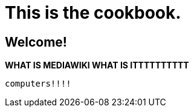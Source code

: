 # This is the cookbook. 

## Welcome!

**WHAT IS MEDIAWIKI WHAT IS ITTTTTTTTTT**

----
computers!!!!
----

